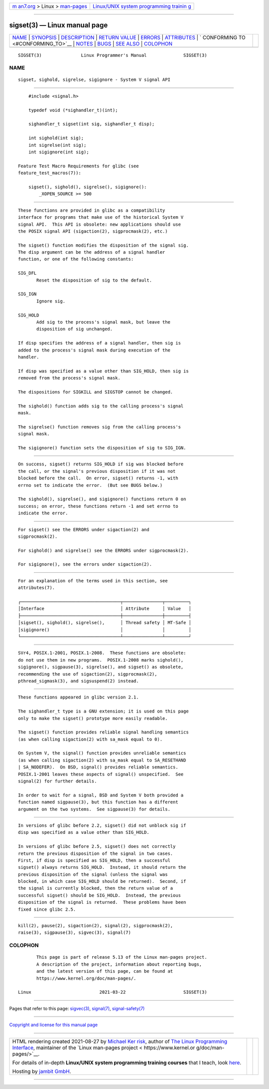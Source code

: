.. container:: page-top

.. container:: nav-bar

   +----------------------------------+----------------------------------+
   | `m                               | `Linux/UNIX system programming   |
   | an7.org <../../../index.html>`__ | trainin                          |
   | > Linux >                        | g <http://man7.org/training/>`__ |
   | `man-pages <../index.html>`__    |                                  |
   +----------------------------------+----------------------------------+

--------------

sigset(3) — Linux manual page
=============================

+-----------------------------------+-----------------------------------+
| `NAME <#NAME>`__ \|               |                                   |
| `SYNOPSIS <#SYNOPSIS>`__ \|       |                                   |
| `DESCRIPTION <#DESCRIPTION>`__ \| |                                   |
| `RETURN VALUE <#RETURN_VALUE>`__  |                                   |
| \| `ERRORS <#ERRORS>`__ \|        |                                   |
| `ATTRIBUTES <#ATTRIBUTES>`__ \|   |                                   |
| `                                 |                                   |
| CONFORMING TO <#CONFORMING_TO>`__ |                                   |
| \| `NOTES <#NOTES>`__ \|          |                                   |
| `BUGS <#BUGS>`__ \|               |                                   |
| `SEE ALSO <#SEE_ALSO>`__ \|       |                                   |
| `COLOPHON <#COLOPHON>`__          |                                   |
+-----------------------------------+-----------------------------------+
| .. container:: man-search-box     |                                   |
+-----------------------------------+-----------------------------------+

::

   SIGSET(3)               Linux Programmer's Manual              SIGSET(3)

NAME
-------------------------------------------------

::

          sigset, sighold, sigrelse, sigignore - System V signal API


---------------------------------------------------------

::

          #include <signal.h>

          typedef void (*sighandler_t)(int);

          sighandler_t sigset(int sig, sighandler_t disp);

          int sighold(int sig);
          int sigrelse(int sig);
          int sigignore(int sig);

      Feature Test Macro Requirements for glibc (see
      feature_test_macros(7)):

          sigset(), sighold(), sigrelse(), sigignore():
              _XOPEN_SOURCE >= 500


---------------------------------------------------------------

::

          These functions are provided in glibc as a compatibility
          interface for programs that make use of the historical System V
          signal API.  This API is obsolete: new applications should use
          the POSIX signal API (sigaction(2), sigprocmask(2), etc.)

          The sigset() function modifies the disposition of the signal sig.
          The disp argument can be the address of a signal handler
          function, or one of the following constants:

          SIG_DFL
                 Reset the disposition of sig to the default.

          SIG_IGN
                 Ignore sig.

          SIG_HOLD
                 Add sig to the process's signal mask, but leave the
                 disposition of sig unchanged.

          If disp specifies the address of a signal handler, then sig is
          added to the process's signal mask during execution of the
          handler.

          If disp was specified as a value other than SIG_HOLD, then sig is
          removed from the process's signal mask.

          The dispositions for SIGKILL and SIGSTOP cannot be changed.

          The sighold() function adds sig to the calling process's signal
          mask.

          The sigrelse() function removes sig from the calling process's
          signal mask.

          The sigignore() function sets the disposition of sig to SIG_IGN.


-----------------------------------------------------------------

::

          On success, sigset() returns SIG_HOLD if sig was blocked before
          the call, or the signal's previous disposition if it was not
          blocked before the call.  On error, sigset() returns -1, with
          errno set to indicate the error.  (But see BUGS below.)

          The sighold(), sigrelse(), and sigignore() functions return 0 on
          success; on error, these functions return -1 and set errno to
          indicate the error.


-----------------------------------------------------

::

          For sigset() see the ERRORS under sigaction(2) and
          sigprocmask(2).

          For sighold() and sigrelse() see the ERRORS under sigprocmask(2).

          For sigignore(), see the errors under sigaction(2).


-------------------------------------------------------------

::

          For an explanation of the terms used in this section, see
          attributes(7).

          ┌──────────────────────────────────────┬───────────────┬─────────┐
          │Interface                             │ Attribute     │ Value   │
          ├──────────────────────────────────────┼───────────────┼─────────┤
          │sigset(), sighold(), sigrelse(),      │ Thread safety │ MT-Safe │
          │sigignore()                           │               │         │
          └──────────────────────────────────────┴───────────────┴─────────┘


-------------------------------------------------------------------

::

          SVr4, POSIX.1-2001, POSIX.1-2008.  These functions are obsolete:
          do not use them in new programs.  POSIX.1-2008 marks sighold(),
          sigignore(), sigpause(3), sigrelse(), and sigset() as obsolete,
          recommending the use of sigaction(2), sigprocmask(2),
          pthread_sigmask(3), and sigsuspend(2) instead.


---------------------------------------------------

::

          These functions appeared in glibc version 2.1.

          The sighandler_t type is a GNU extension; it is used on this page
          only to make the sigset() prototype more easily readable.

          The sigset() function provides reliable signal handling semantics
          (as when calling sigaction(2) with sa_mask equal to 0).

          On System V, the signal() function provides unreliable semantics
          (as when calling sigaction(2) with sa_mask equal to SA_RESETHAND
          | SA_NODEFER).  On BSD, signal() provides reliable semantics.
          POSIX.1-2001 leaves these aspects of signal() unspecified.  See
          signal(2) for further details.

          In order to wait for a signal, BSD and System V both provided a
          function named sigpause(3), but this function has a different
          argument on the two systems.  See sigpause(3) for details.


-------------------------------------------------

::

          In versions of glibc before 2.2, sigset() did not unblock sig if
          disp was specified as a value other than SIG_HOLD.

          In versions of glibc before 2.5, sigset() does not correctly
          return the previous disposition of the signal in two cases.
          First, if disp is specified as SIG_HOLD, then a successful
          sigset() always returns SIG_HOLD.  Instead, it should return the
          previous disposition of the signal (unless the signal was
          blocked, in which case SIG_HOLD should be returned).  Second, if
          the signal is currently blocked, then the return value of a
          successful sigset() should be SIG_HOLD.  Instead, the previous
          disposition of the signal is returned.  These problems have been
          fixed since glibc 2.5.


---------------------------------------------------------

::

          kill(2), pause(2), sigaction(2), signal(2), sigprocmask(2),
          raise(3), sigpause(3), sigvec(3), signal(7)

COLOPHON
---------------------------------------------------------

::

          This page is part of release 5.13 of the Linux man-pages project.
          A description of the project, information about reporting bugs,
          and the latest version of this page, can be found at
          https://www.kernel.org/doc/man-pages/.

   Linux                          2021-03-22                      SIGSET(3)

--------------

Pages that refer to this page: `sigvec(3) <../man3/sigvec.3.html>`__, 
`signal(7) <../man7/signal.7.html>`__, 
`signal-safety(7) <../man7/signal-safety.7.html>`__

--------------

`Copyright and license for this manual
page <../man3/sigset.3.license.html>`__

--------------

.. container:: footer

   +-----------------------+-----------------------+-----------------------+
   | HTML rendering        |                       | |Cover of TLPI|       |
   | created 2021-08-27 by |                       |                       |
   | `Michael              |                       |                       |
   | Ker                   |                       |                       |
   | risk <https://man7.or |                       |                       |
   | g/mtk/index.html>`__, |                       |                       |
   | author of `The Linux  |                       |                       |
   | Programming           |                       |                       |
   | Interface <https:     |                       |                       |
   | //man7.org/tlpi/>`__, |                       |                       |
   | maintainer of the     |                       |                       |
   | `Linux man-pages      |                       |                       |
   | project <             |                       |                       |
   | https://www.kernel.or |                       |                       |
   | g/doc/man-pages/>`__. |                       |                       |
   |                       |                       |                       |
   | For details of        |                       |                       |
   | in-depth **Linux/UNIX |                       |                       |
   | system programming    |                       |                       |
   | training courses**    |                       |                       |
   | that I teach, look    |                       |                       |
   | `here <https://ma     |                       |                       |
   | n7.org/training/>`__. |                       |                       |
   |                       |                       |                       |
   | Hosting by `jambit    |                       |                       |
   | GmbH                  |                       |                       |
   | <https://www.jambit.c |                       |                       |
   | om/index_en.html>`__. |                       |                       |
   +-----------------------+-----------------------+-----------------------+

--------------

.. container:: statcounter

   |Web Analytics Made Easy - StatCounter|

.. |Cover of TLPI| image:: https://man7.org/tlpi/cover/TLPI-front-cover-vsmall.png
   :target: https://man7.org/tlpi/
.. |Web Analytics Made Easy - StatCounter| image:: https://c.statcounter.com/7422636/0/9b6714ff/1/
   :class: statcounter
   :target: https://statcounter.com/

